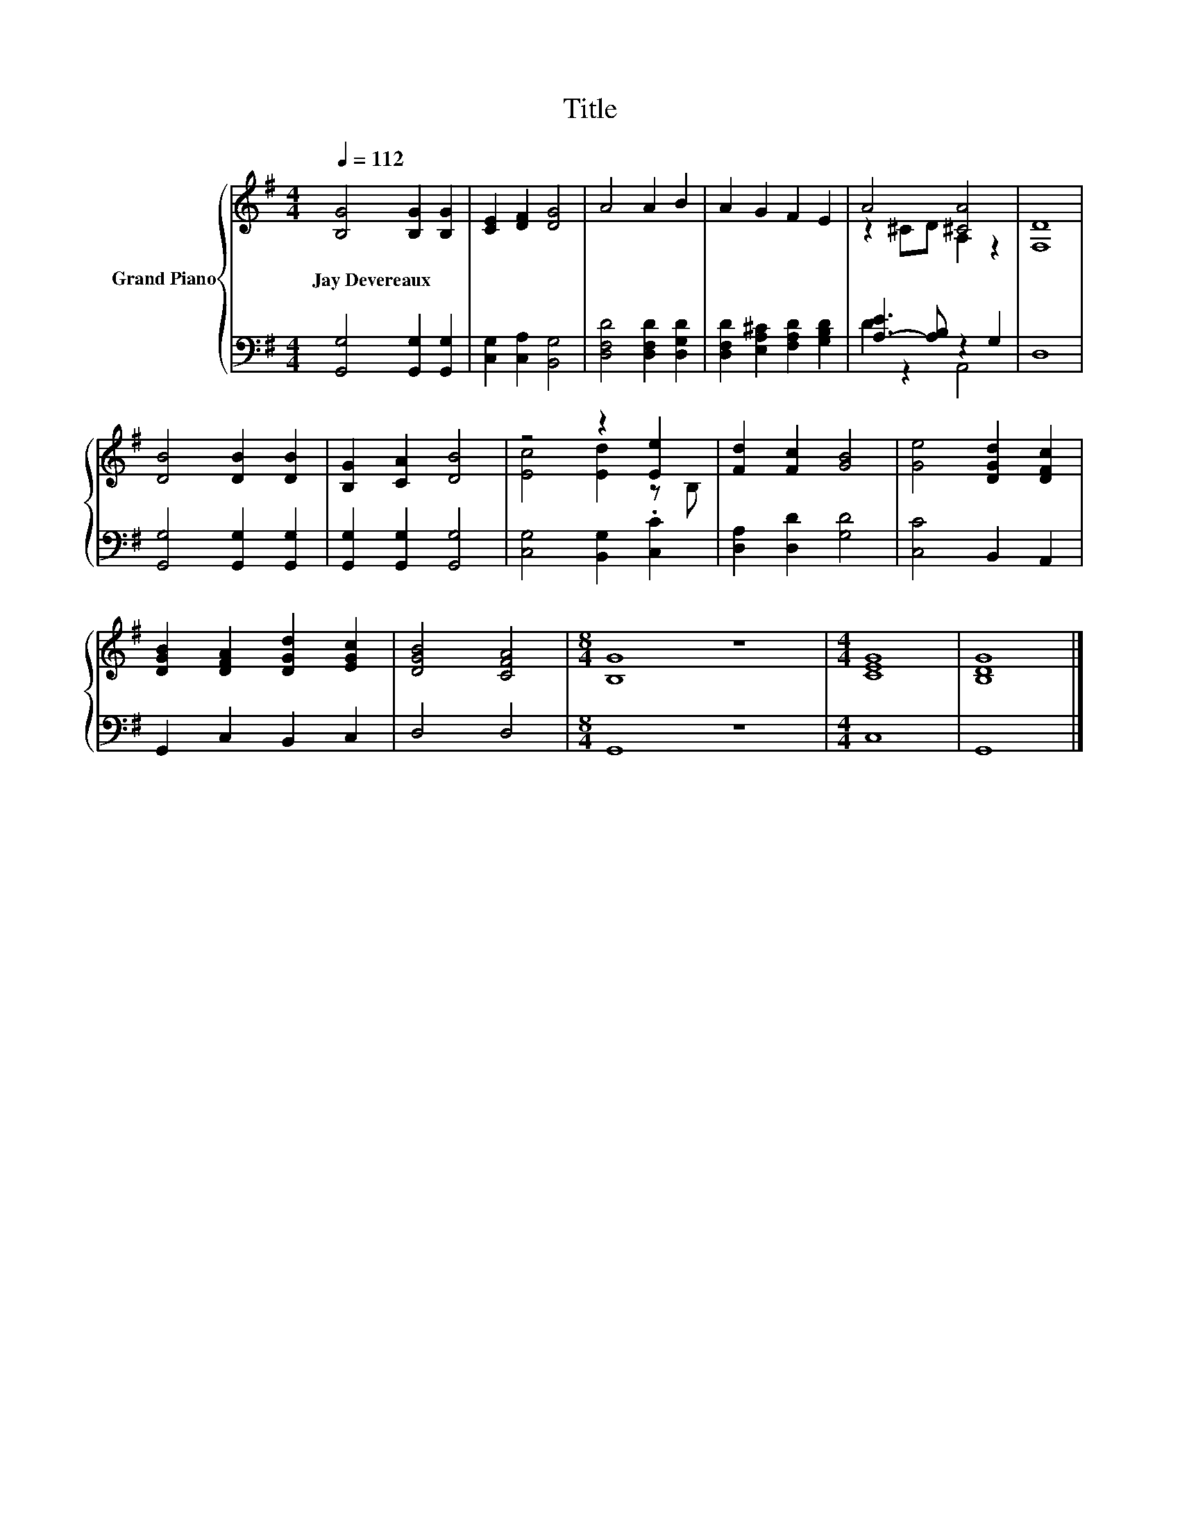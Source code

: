 X:1
T:Title
%%score { ( 1 3 ) | ( 2 4 ) }
L:1/8
Q:1/4=112
M:4/4
K:G
V:1 treble nm="Grand Piano"
V:3 treble 
V:2 bass 
V:4 bass 
V:1
 [B,G]4 [B,G]2 [B,G]2 | [CE]2 [DF]2 [DG]4 | A4 A2 B2 | A2 G2 F2 E2 | A4 [^CA]4 | [F,D]8 | %6
w: Jay~Devereaux * *||||||
 [DB]4 [DB]2 [DB]2 | [B,G]2 [CA]2 [DB]4 | z4 z2 [Ee]2 | [Fd]2 [Fc]2 [GB]4 | [Ge]4 [DGd]2 [DFc]2 | %11
w: |||||
 [DGB]2 [DFA]2 [DGd]2 [EGc]2 | [DGB]4 [CFA]4 |[M:8/4] [B,G]8 z8 |[M:4/4] [CEG]8 | [B,DG]8 |] %16
w: |||||
V:2
 [G,,G,]4 [G,,G,]2 [G,,G,]2 | [C,G,]2 [C,A,]2 [B,,G,]4 | [D,F,D]4 [D,F,D]2 [D,G,D]2 | %3
 [D,F,D]2 [E,A,^C]2 [F,A,D]2 [G,B,D]2 | [A,-E]3 [A,B,] z2 G,2 | D,8 | [G,,G,]4 [G,,G,]2 [G,,G,]2 | %7
 [G,,G,]2 [G,,G,]2 [G,,G,]4 | [C,G,]4 [B,,G,]2 .[C,C]2 | [D,A,]2 [D,D]2 [G,D]4 | [C,C]4 B,,2 A,,2 | %11
 G,,2 C,2 B,,2 C,2 | D,4 D,4 |[M:8/4] G,,8 z8 |[M:4/4] C,8 | G,,8 |] %16
V:3
 x8 | x8 | x8 | x8 | z2 ^CD A,2 z2 | x8 | x8 | x8 | [Ec]4 [Ed]2 z B, | x8 | x8 | x8 | x8 | %13
[M:8/4] x16 |[M:4/4] x8 | x8 |] %16
V:4
 x8 | x8 | x8 | x8 | D2 z2 A,,4 | x8 | x8 | x8 | x8 | x8 | x8 | x8 | x8 |[M:8/4] x16 |[M:4/4] x8 | %15
 x8 |] %16

